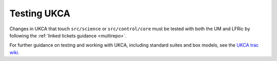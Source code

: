 Testing UKCA
============

Changes in UKCA that touch ``src/science`` or ``src/control/core`` must be
tested with both the UM and LFRic by following the :ref:`linked tickets
guidance <multirepo>`.

For further guidance on testing and working with UKCA, including standard
suites and box models, see the `UKCA trac wiki
<https://code.metoffice.gov.uk/trac/ukca/wiki/WorkingPractices>`_.
